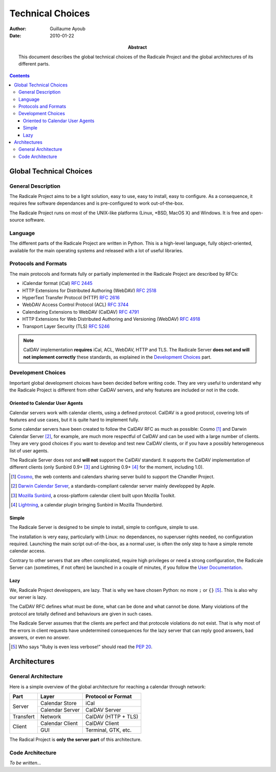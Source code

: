 ===================
 Technical Choices
===================

:Author: Guillaume Ayoub

:Date: 2010-01-22

:Abstract: This document describes the global technical choices of the
 Radicale Project and the global architectures of its different parts.

.. contents::

Global Technical Choices
========================

General Description
-------------------

The Radicale Project aims to be a light solution, easy to use, easy to
install, easy to configure. As a consequence, it requires few software
dependances and is pre-configured to work out-of-the-box.

The Radicale Project runs on most of the UNIX-like platforms (Linux,
\*BSD, MacOS X) and Windows. It is free and open-source software.

Language
--------

The different parts of the Radicale Project are written in
Python. This is a high-level language, fully object-oriented,
available for the main operating systems and released with a lot of
useful libraries.

Protocols and Formats
---------------------

The main protocols and formats fully or partially implemented in the
Radicale Project are described by RFCs:

- iCalendar format (iCal) :RFC:`2445`
- HTTP Extensions for Distributed Authoring (WebDAV) :RFC:`2518`
- HyperText Transfer Protocol (HTTP) :RFC:`2616`
- WebDAV Access Control Protocol (ACL) :RFC:`3744`
- Calendaring Extensions to WebDAV (CalDAV) :RFC:`4791`
- HTTP Extensions for Web Distributed Authoring and Versioning
  (WebDAV) :RFC:`4918`
- Transport Layer Security (TLS) :RFC:`5246`

.. note::
   CalDAV implementation **requires** iCal, ACL, WebDAV, HTTP and TLS. The
   Radicale Server **does not and will not implement correctly** these
   standards, as explained in the `Development Choices`_ part.

Development Choices
-------------------

Important global development choices have been decided before writing
code. They are very useful to understand why the Radicale Project is
different from other CalDAV servers, and why features are included or
not in the code.

Oriented to Calendar User Agents
~~~~~~~~~~~~~~~~~~~~~~~~~~~~~~~~

Calendar servers work with calendar clients, using a defined protocol. CalDAV
is a good protocol, covering lots of features and use cases, but it is quite
hard to implement fully.

Some calendar servers have been created to follow the CalDAV RFC as much as
possible: Cosmo [#]_ and Darwin Calendar Server [#]_, for example, are much
more respectful of CalDAV and can be used with a large number of clients. They
are very good choices if you want to develop and test new CalDAV clients, or if
you have a possibly heterogeneous list of user agents.

The Radicale Server does not and **will not** support the CalDAV standard. It
supports the CalDAV implementation of different clients (only Sunbird 0.9+ [#]_ and
Lightning 0.9+ [#]_ for the moment, including 1.0).

.. [#] `Cosmo <http://chandlerproject.org/Projects/CosmoHome>`_, the web
   contents and calendars sharing server build to support the Chandler Project.

.. [#] `Darwin Calendar Server <http://trac.calendarserver.org/>`_, a
   standards-compliant calendar server mainly developped by Apple.

.. [#] `Mozilla Sunbird <http://www.mozilla.org/projects/calendar/sunbird/>`_,
   a cross-platform calendar client built upon Mozilla Toolkit.

.. [#] `Lightning <http://www.mozilla.org/projects/calendar/lightning/>`_, a
   calendar plugin bringing Sunbird in Mozilla Thunderbird.

Simple
~~~~~~

The Radicale Server is designed to be simple to install, simple to configure,
simple to use.

The installation is very easy, particularly with Linux: no dependances, no
superuser rights needed, no configuration required. Launching the main script
out-of-the-box, as a normal user, is often the only step to have a simple remote
calendar access.

Contrary to other servers that are often complicated, require high privileges
or need a strong configuration, the Radicale Server can (sometimes, if not
often) be launched in a couple of minutes, if you follow the `User
Documentation <http://www.radicale.org/user_documentation>`_.

Lazy
~~~~

We, Radicale Project developpers, are lazy. That is why we have chosen Python:
no more ``;`` or ``{}`` [#]_. This is also why our server is lazy.

The CalDAV RFC defines what must be done, what can be done and what cannot be
done. Many violations of the protocol are totally defined and behaviours are
given in such cases.

The Radicale Server assumes that the clients are perfect and that protocole
violations do not exist. That is why most of the errors in client requests have
undetermined consequences for the lazy server that can reply good answers, bad
answers, or even no answer.

.. [#] Who says "Ruby is even less verbose!" should read the
   :PEP:`20`.

Architectures
=============

General Architecture
--------------------

Here is a simple overview of the global architecture for reaching a 
calendar through network:

+-----------+-----------------+---------------------+
| Part      | Layer           | Protocol or Format  |
+===========+=================+=====================+
| Server    | Calendar Store  | iCal                |
|           +-----------------+---------------------+
|           | Calendar Server | CalDAV Server       |
+-----------+-----------------+---------------------+
| Transfert | Network         | CalDAV (HTTP + TLS) |
+-----------+-----------------+---------------------+
| Client    | Calendar Client | CalDAV Client       |
|           +-----------------+---------------------+
|           | GUI             | Terminal, GTK, etc. |
+-----------+-----------------+---------------------+

The Radical Project is **only the server part** of this architecture. 

Code Architecture
-----------------

*To be written…*
